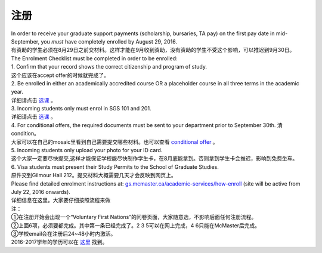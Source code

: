 ﻿注册
============

| In order to receive your graduate support payments (scholarship, bursaries, TA pay) on the first pay date in mid-September, you *must* have completely enrolled by August 29, 2016. 
| 有资助的学生必须在8月29日之前交材料。这样才能在9月收到资助，没有资助的学生不受这个影响，可以推迟到9月30日。

| The Enrolment Checklist must be completed in order to be enrolled: 

| 1. Confirm that your record shows the correct citizenship and program of study. 
| 这个应该在accept offer的时候就完成了。 
| 2. Be enrolled in either an academically accredited course OR a placeholder course in all three terms in the academic year. 
| 详细请点击 选课_ 。
| 3. Incoming students only must enrol in SGS 101 and 201. 
| 详细请点击 选课_ 。 
| 4. For conditional offers, the required documents must be sent to your department prior to September 30th. 清condition。 
| 大家可以在自己的mosaic里看到自己需要提交哪些材料。也可以查看 `conditional offer`_ 。 
| 5. Incoming students only upload your photo for your ID card. 
| 这个大家一定要尽快提交,这样才能保证学校能尽快制作学生卡，在8月底能拿到。否则拿到学生卡会推迟，影响到免费坐车。 
| 6. Visa students must present their Study Permits to the School of Graduate Studies. 
| 原件交到Gilmour Hall 212。提交材料大概需要几天才会反映到网页上。 

| Please find detailed enrolment instructions at: `gs.mcmaster.ca/academic-services/how-enroll`_ (site will be active from July 22, 2016 onwards). 
| 详细信息在这里。大家要仔细按照流程来做 

| 注： 
| ①在注册开始会出现一个“Voluntary First Nations”的问卷页面，大家随意选，不影响后面任何注册流程。 
| ②上面6项，必须要都完成。其中第一条已经完成了。2 3 5可以在网上完成，4 6只能在McMaster后完成。 
| ③学校email会在注册后24~48小时内激活。 

| 2016-2017学年的学历可以在 `这里`_ 找到。

.. _gs.mcmaster.ca/academic-services/how-enroll: http://gs.mcmaster.ca/academic-services/how-enroll
.. _这里: http://academiccalendars.romcmaster.ca/content.php?catoid=20&navoid=3579
.. _选课: XuanKe.html
.. _conditional offer: conditional_offer.html